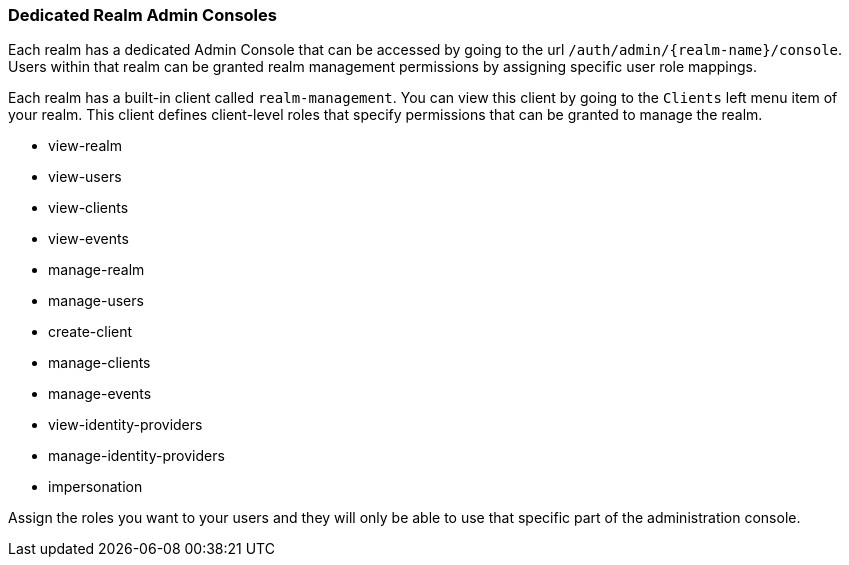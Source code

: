 [[_per_realm_admin_permissions]]

=== Dedicated Realm Admin Consoles

Each realm has a dedicated Admin Console that can be accessed by going to the url `/auth/admin/\{realm-name}/console`.
Users within that realm can be granted realm management permissions by assigning specific user role mappings.

Each realm has a built-in client called `realm-management`.  You can view this client by going to the
`Clients` left menu item of your realm.  This client defines client-level roles that specify permissions that can be granted to manage the realm.

* view-realm
* view-users
* view-clients
* view-events
* manage-realm
* manage-users
* create-client
* manage-clients
* manage-events
* view-identity-providers
* manage-identity-providers
* impersonation

Assign the roles you want to your users and they will only be able to use that specific part of the administration console.

